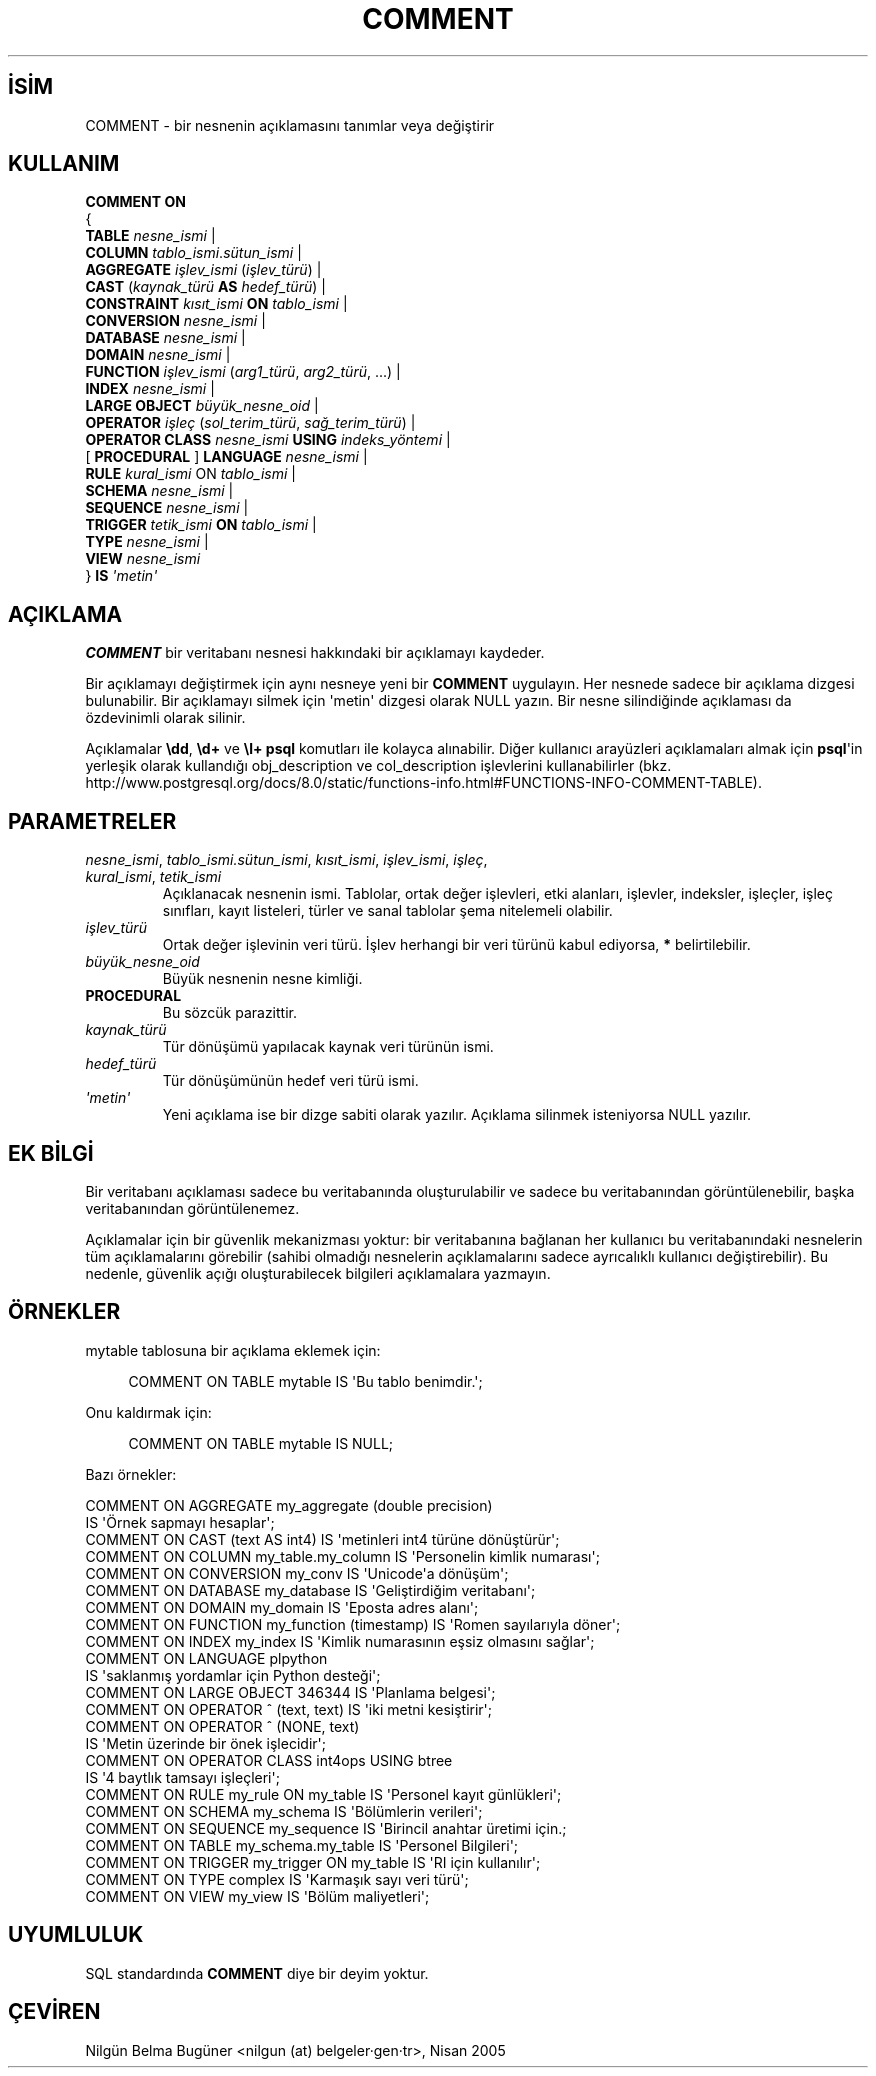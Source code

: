 .\" http://belgeler.org \N'45' 2006\N'45'11\N'45'26T10:18:34+02:00  
.TH "COMMENT" 7 "" "PostgreSQL" "SQL \N'45' Dil Deyimleri"
.nh   
.SH İSİM
COMMENT \N'45' bir nesnenin açıklamasını tanımlar veya değiştirir   
.SH KULLANIM 
.nf
\fBCOMMENT ON\fR
{
\  \fBTABLE\fR \fInesne_ismi\fR |
\  \fBCOLUMN\fR \fItablo_ismi\fR.\fIsütun_ismi\fR |
\  \fBAGGREGATE\fR \fIişlev_ismi\fR (\fIişlev_türü\fR) |
\  \fBCAST\fR (\fIkaynak_türü\fR \fBAS\fR \fIhedef_türü\fR) |
\  \fBCONSTRAINT\fR \fIkısıt_ismi\fR \fBON\fR \fItablo_ismi\fR |
\  \fBCONVERSION\fR \fInesne_ismi\fR |
\  \fBDATABASE\fR \fInesne_ismi\fR |
\  \fBDOMAIN\fR \fInesne_ismi\fR |
\  \fBFUNCTION\fR \fIişlev_ismi\fR (\fIarg1_türü\fR, \fIarg2_türü\fR, ...) |
\  \fBINDEX\fR \fInesne_ismi\fR |
\  \fBLARGE OBJECT\fR \fIbüyük_nesne_oid\fR |
\  \fBOPERATOR\fR \fIişleç\fR (\fIsol_terim_türü\fR, \fIsağ_terim_türü\fR) |
\  \fBOPERATOR CLASS\fR \fInesne_ismi\fR \fBUSING\fR \fIindeks_yöntemi\fR |
\  [ \fBPROCEDURAL\fR ] \fBLANGUAGE\fR \fInesne_ismi\fR |
\  \fBRULE\fR \fIkural_ismi\fR ON \fItablo_ismi\fR |
\  \fBSCHEMA\fR \fInesne_ismi\fR |
\  \fBSEQUENCE\fR \fInesne_ismi\fR |
\  \fBTRIGGER\fR \fItetik_ismi\fR \fBON\fR \fItablo_ismi\fR |
\  \fBTYPE\fR \fInesne_ismi\fR |
\  \fBVIEW\fR \fInesne_ismi\fR
} \fBIS\fR \fI\N'39'metin\N'39'\fR
.fi
    
.SH AÇIKLAMA
\fBCOMMENT\fR bir veritabanı nesnesi hakkındaki bir açıklamayı kaydeder.   

Bir açıklamayı değiştirmek için aynı nesneye yeni bir \fBCOMMENT\fR uygulayın. Her nesnede sadece bir açıklama dizgesi bulunabilir. Bir açıklamayı silmek için \N'39'metin\N'39' dizgesi olarak NULL yazın. Bir nesne silindiğinde açıklaması da özdevinimli olarak silinir.   

Açıklamalar \fB\\dd\fR, \fB\\d+\fR ve \fB\\l+\fR \fBpsql\fR komutları ile kolayca alınabilir. Diğer kullanıcı arayüzleri açıklamaları almak için \fBpsql\fR\N'39'in yerleşik olarak kullandığı obj_description ve col_description işlevlerini kullanabilirler (bkz.
.br
http://www.postgresql.org/docs/8.0/static/functions\N'45'info.html#FUNCTIONS\N'45'INFO\N'45'COMMENT\N'45'TABLE).   

.SH PARAMETRELER   
.br
.ns
.TP 
\fInesne_ismi\fR, \fItablo_ismi.sütun_ismi\fR, \fIkısıt_ismi\fR, \fIişlev_ismi\fR, \fIişleç\fR, \fIkural_ismi\fR, \fItetik_ismi\fR
Açıklanacak nesnenin ismi. Tablolar, ortak değer işlevleri, etki alanları, işlevler, indeksler, işleçler, işleç sınıfları, kayıt listeleri, türler ve sanal tablolar şema nitelemeli olabilir.     

.TP 
\fIişlev_türü\fR
Ortak değer işlevinin veri türü. İşlev herhangi bir veri türünü kabul ediyorsa, \fB*\fR belirtilebilir.     

.TP 
\fIbüyük_nesne_oid\fR
Büyük nesnenin nesne kimliği.     

.TP 
\fBPROCEDURAL\fR
Bu sözcük parazittir.     

.TP 
\fIkaynak_türü\fR
Tür dönüşümü yapılacak kaynak veri türünün ismi.     

.TP 
\fIhedef_türü\fR
Tür dönüşümünün hedef veri türü ismi.     

.TP 
\fI\N'39'metin\N'39'\fR
Yeni açıklama ise bir dizge sabiti olarak yazılır. Açıklama silinmek isteniyorsa NULL yazılır.     

.PP   
.SH EK BİLGİ
Bir veritabanı açıklaması sadece bu veritabanında oluşturulabilir ve sadece bu veritabanından görüntülenebilir, başka veritabanından görüntülenemez.   

Açıklamalar için bir güvenlik mekanizması yoktur: bir veritabanına bağlanan her kullanıcı bu veritabanındaki nesnelerin tüm açıklamalarını görebilir (sahibi olmadığı nesnelerin açıklamalarını sadece ayrıcalıklı kullanıcı değiştirebilir). Bu nedenle, güvenlik açığı oluşturabilecek bilgileri açıklamalara yazmayın.   

.SH ÖRNEKLER
mytable tablosuna bir açıklama eklemek için:   


.RS 4
.nf
COMMENT ON TABLE mytable IS \N'39'Bu tablo benimdir.\N'39';
.fi
.RE   

Onu kaldırmak için:   


.RS 4
.nf
COMMENT ON TABLE mytable IS NULL;
.fi
.RE   

Bazı örnekler:   


.nf
COMMENT ON AGGREGATE my_aggregate (double precision)
\    IS \N'39'Örnek sapmayı hesaplar\N'39';
COMMENT ON CAST (text AS int4) IS \N'39'metinleri int4 türüne dönüştürür\N'39';
COMMENT ON COLUMN my_table.my_column IS \N'39'Personelin kimlik numarası\N'39';
COMMENT ON CONVERSION my_conv IS \N'39'Unicode\N'39'a dönüşüm\N'39';
COMMENT ON DATABASE my_database IS \N'39'Geliştirdiğim veritabanı\N'39';
COMMENT ON DOMAIN my_domain IS \N'39'Eposta adres alanı\N'39';
COMMENT ON FUNCTION my_function (timestamp) IS \N'39'Romen sayılarıyla döner\N'39';
COMMENT ON INDEX my_index IS \N'39'Kimlik numarasının eşsiz olmasını sağlar\N'39';
COMMENT ON LANGUAGE plpython
\    IS \N'39'saklanmış yordamlar için Python desteği\N'39';
COMMENT ON LARGE OBJECT 346344 IS \N'39'Planlama belgesi\N'39';
COMMENT ON OPERATOR ^ (text, text) IS \N'39'iki metni kesiştirir\N'39';
COMMENT ON OPERATOR ^ (NONE, text)
\    IS \N'39'Metin üzerinde bir önek işlecidir\N'39';
COMMENT ON OPERATOR CLASS int4ops USING btree
\    IS \N'39'4 baytlık tamsayı işleçleri\N'39';
COMMENT ON RULE my_rule ON my_table IS \N'39'Personel kayıt günlükleri\N'39';
COMMENT ON SCHEMA my_schema IS \N'39'Bölümlerin verileri\N'39';
COMMENT ON SEQUENCE my_sequence IS \N'39'Birincil anahtar üretimi için.;
COMMENT ON TABLE my_schema.my_table IS \N'39'Personel Bilgileri\N'39';
COMMENT ON TRIGGER my_trigger ON my_table IS \N'39'RI için kullanılır\N'39';
COMMENT ON TYPE complex IS \N'39'Karmaşık sayı veri türü\N'39';
COMMENT ON VIEW my_view IS \N'39'Bölüm maliyetleri\N'39';
.fi   

.SH UYUMLULUK
SQL standardında \fBCOMMENT\fR diye bir deyim yoktur.   

.SH ÇEVİREN
Nilgün Belma Bugüner <nilgun (at) belgeler·gen·tr>, Nisan 2005 
 
    
